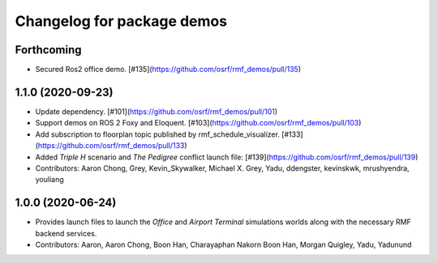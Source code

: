 ^^^^^^^^^^^^^^^^^^^^^^^^^^^
Changelog for package demos
^^^^^^^^^^^^^^^^^^^^^^^^^^^

Forthcoming
-----------
* Secured Ros2 office demo. [#135](https://github.com/osrf/rmf_demos/pull/135)

1.1.0 (2020-09-23)
------------------
* Update dependency. [#101](https://github.com/osrf/rmf_demos/pull/101)
* Support demos on ROS 2 Foxy and Eloquent. [#103](https://github.com/osrf/rmf_demos/pull/103)
* Add subscription to floorplan topic published by rmf_schedule_visualizer. [#133](https://github.com/osrf/rmf_demos/pull/133)
* Added `Triple H` scenario and `The Pedigree` conflict launch file: [#139](https://github.com/osrf/rmf_demos/pull/139)
* Contributors: Aaron Chong, Grey, Kevin_Skywalker, Michael X. Grey, Yadu, ddengster, kevinskwk, mrushyendra, youliang

1.0.0 (2020-06-24)
------------------
* Provides launch files to launch the `Office` and `Airport Terminal` simulations worlds along with the necessary RMF backend services.
* Contributors: Aaron, Aaron Chong, Boon Han, Charayaphan Nakorn Boon Han, Morgan Quigley, Yadu, Yadunund

